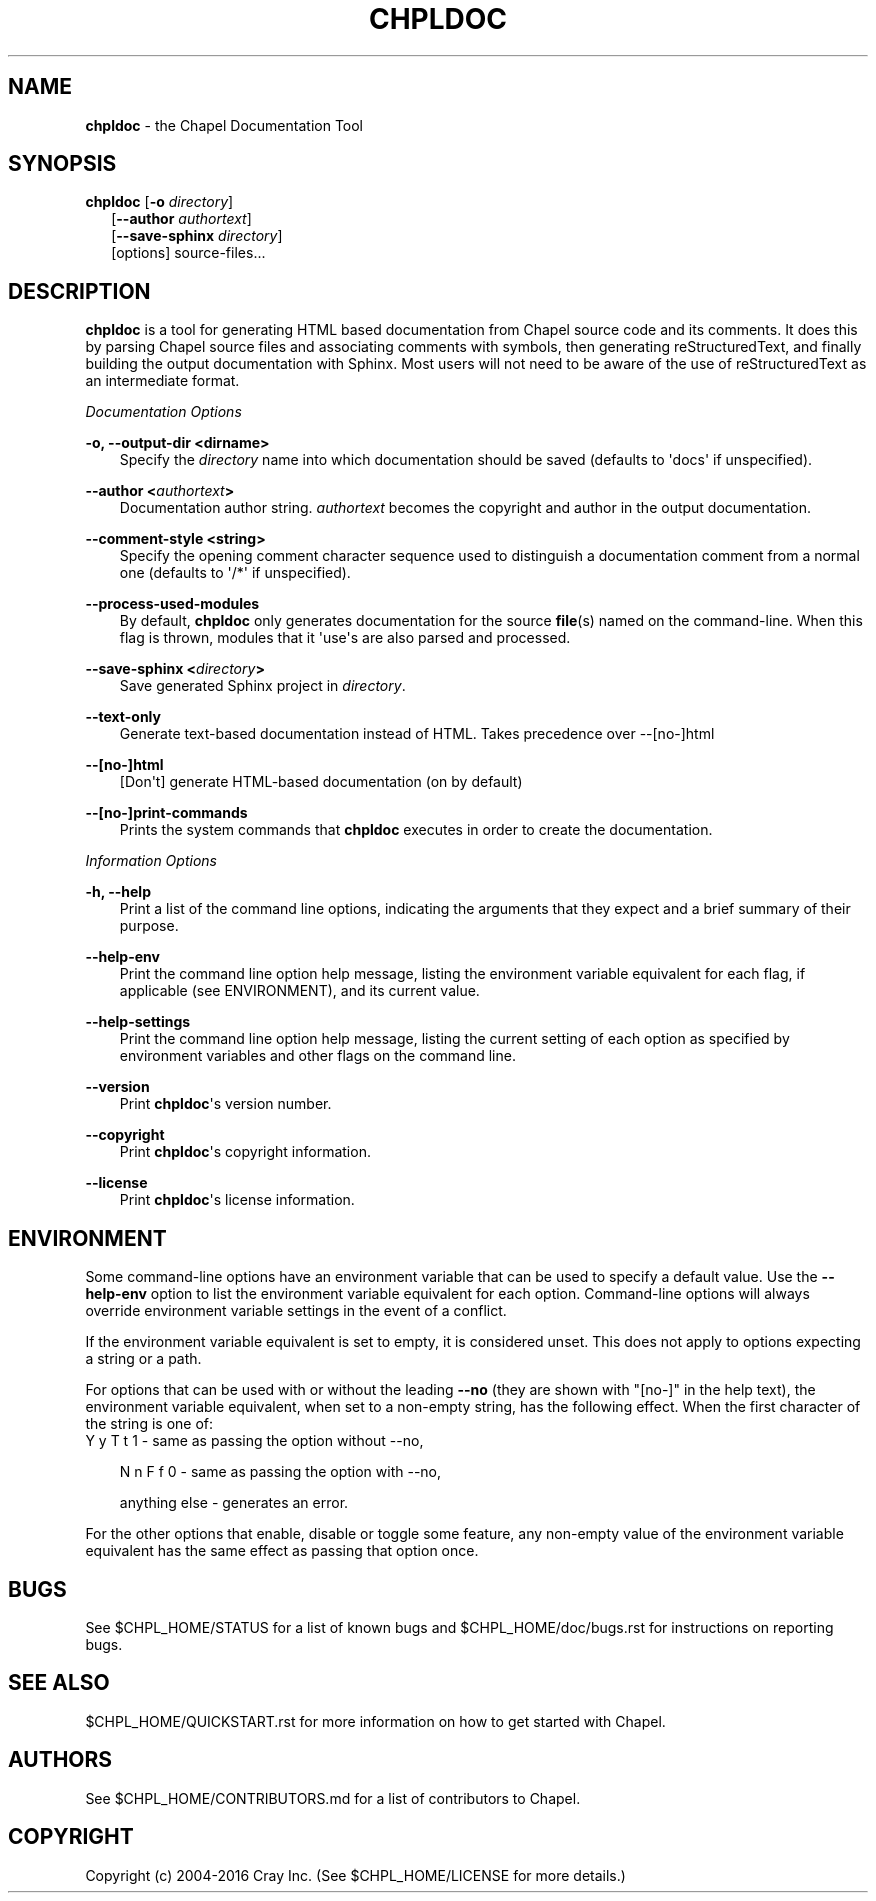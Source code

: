 .\" Man page generated from reStructuredText.
.
.TH CHPLDOC 1 "" "1.14.0" ""
.SH NAME
\fBchpldoc\fP \- the Chapel Documentation Tool
.
.nr rst2man-indent-level 0
.
.de1 rstReportMargin
\\$1 \\n[an-margin]
level \\n[rst2man-indent-level]
level margin: \\n[rst2man-indent\\n[rst2man-indent-level]]
-
\\n[rst2man-indent0]
\\n[rst2man-indent1]
\\n[rst2man-indent2]
..
.de1 INDENT
.\" .rstReportMargin pre:
. RS \\$1
. nr rst2man-indent\\n[rst2man-indent-level] \\n[an-margin]
. nr rst2man-indent-level +1
.\" .rstReportMargin post:
..
.de UNINDENT
. RE
.\" indent \\n[an-margin]
.\" old: \\n[rst2man-indent\\n[rst2man-indent-level]]
.nr rst2man-indent-level -1
.\" new: \\n[rst2man-indent\\n[rst2man-indent-level]]
.in \\n[rst2man-indent\\n[rst2man-indent-level]]u
..
.\" confchpldoc.rst
.
.SH SYNOPSIS
.nf
\fBchpldoc\fP [\fB\-o\fP \fIdirectory\fP]
.in +2
[\fB\-\-author\fP \fIauthortext\fP]
[\fB\-\-save\-sphinx\fP \fIdirectory\fP]
[options] source\-files...

.in -2
.fi
.sp
.SH DESCRIPTION
.sp
\fBchpldoc\fP is a tool for generating HTML based documentation from
Chapel source code and its comments. It does this by parsing Chapel
source files and associating comments with symbols, then generating
reStructuredText, and finally building the output documentation with
Sphinx. Most users will not need to be aware of the use of
reStructuredText as an intermediate format.
.sp
\fIDocumentation Options\fP
.sp
\fB\-o, \-\-output\-dir <dirname>\fP
.INDENT 0.0
.INDENT 3.5
Specify the \fIdirectory\fP name into which documentation should be saved
(defaults to \(aqdocs\(aq if unspecified).
.UNINDENT
.UNINDENT
.sp
\fB\-\-author <\fP\fIauthortext\fP\fB>\fP
.INDENT 0.0
.INDENT 3.5
Documentation author string. \fIauthortext\fP becomes the copyright and
author in the output documentation.
.UNINDENT
.UNINDENT
.sp
\fB\-\-comment\-style <string>\fP
.INDENT 0.0
.INDENT 3.5
Specify the opening comment character sequence used to distinguish a
documentation comment from a normal one (defaults to \(aq/*\(aq if
unspecified).
.UNINDENT
.UNINDENT
.sp
\fB\-\-process\-used\-modules\fP
.INDENT 0.0
.INDENT 3.5
By default, \fBchpldoc\fP only generates documentation for the source
\fBfile\fP(s) named on the command\-line. When this flag is thrown,
modules that it \(aquse\(aqs are also parsed and processed.
.UNINDENT
.UNINDENT
.sp
\fB\-\-save\-sphinx <\fP\fIdirectory\fP\fB>\fP
.INDENT 0.0
.INDENT 3.5
Save generated Sphinx project in \fIdirectory\fP\&.
.UNINDENT
.UNINDENT
.sp
\fB\-\-text\-only\fP
.INDENT 0.0
.INDENT 3.5
Generate text\-based documentation instead of HTML. Takes precedence over
\-\-[no\-]html
.UNINDENT
.UNINDENT
.sp
\fB\-\-[no\-]html\fP
.INDENT 0.0
.INDENT 3.5
[Don\(aqt] generate HTML\-based documentation (on by default)
.UNINDENT
.UNINDENT
.sp
\fB\-\-[no\-]print\-commands\fP
.INDENT 0.0
.INDENT 3.5
Prints the system commands that \fBchpldoc\fP executes in order to create
the documentation.
.UNINDENT
.UNINDENT
.sp
\fIInformation Options\fP
.sp
\fB\-h, \-\-help\fP
.INDENT 0.0
.INDENT 3.5
Print a list of the command line options, indicating the arguments that
they expect and a brief summary of their purpose.
.UNINDENT
.UNINDENT
.sp
\fB\-\-help\-env\fP
.INDENT 0.0
.INDENT 3.5
Print the command line option help message, listing the environment
variable equivalent for each flag, if applicable (see ENVIRONMENT), and
its current value.
.UNINDENT
.UNINDENT
.sp
\fB\-\-help\-settings\fP
.INDENT 0.0
.INDENT 3.5
Print the command line option help message, listing the current setting
of each option as specified by environment variables and other flags on
the command line.
.UNINDENT
.UNINDENT
.sp
\fB\-\-version\fP
.INDENT 0.0
.INDENT 3.5
Print \fBchpldoc\fP\(aqs version number.
.UNINDENT
.UNINDENT
.sp
\fB\-\-copyright\fP
.INDENT 0.0
.INDENT 3.5
Print \fBchpldoc\fP\(aqs copyright information.
.UNINDENT
.UNINDENT
.sp
\fB\-\-license\fP
.INDENT 0.0
.INDENT 3.5
Print \fBchpldoc\fP\(aqs license information.
.UNINDENT
.UNINDENT
.SH ENVIRONMENT
.sp
Some command\-line options have an environment variable that can be used
to specify a default value. Use the \fB\-\-help\-env\fP option to list the
environment variable equivalent for each option. Command\-line options
will always override environment variable settings in the event of a
conflict.
.sp
If the environment variable equivalent is set to empty, it is considered
unset. This does not apply to options expecting a string or a path.
.sp
For options that can be used with or without the leading \fB\-\-no\fP (they
are shown with "[no\-]" in the help text), the environment variable
equivalent, when set to a non\-empty string, has the following effect.
When the first character of the string is one of:
.nf
Y y T t 1 \- same as passing the option without \-\-no,
.fi
.sp
.INDENT 0.0
.INDENT 3.5
N n F f 0 \- same as passing the option with \-\-no,
.sp
anything else \- generates an error.
.UNINDENT
.UNINDENT
.sp
For the other options that enable, disable or toggle some feature, any
non\-empty value of the environment variable equivalent has the same
effect as passing that option once.
.SH BUGS
.sp
See $CHPL_HOME/STATUS for a list of known bugs and
$CHPL_HOME/doc/bugs.rst for instructions on reporting bugs.
.SH SEE ALSO
.sp
$CHPL_HOME/QUICKSTART.rst for more information on how to get started with
Chapel.
.SH AUTHORS
.sp
See $CHPL_HOME/CONTRIBUTORS.md for a list of contributors to Chapel.
.SH COPYRIGHT
.sp
Copyright (c) 2004\-2016 Cray Inc. (See $CHPL_HOME/LICENSE for more
details.)
.\" Generated by docutils manpage writer.
.
